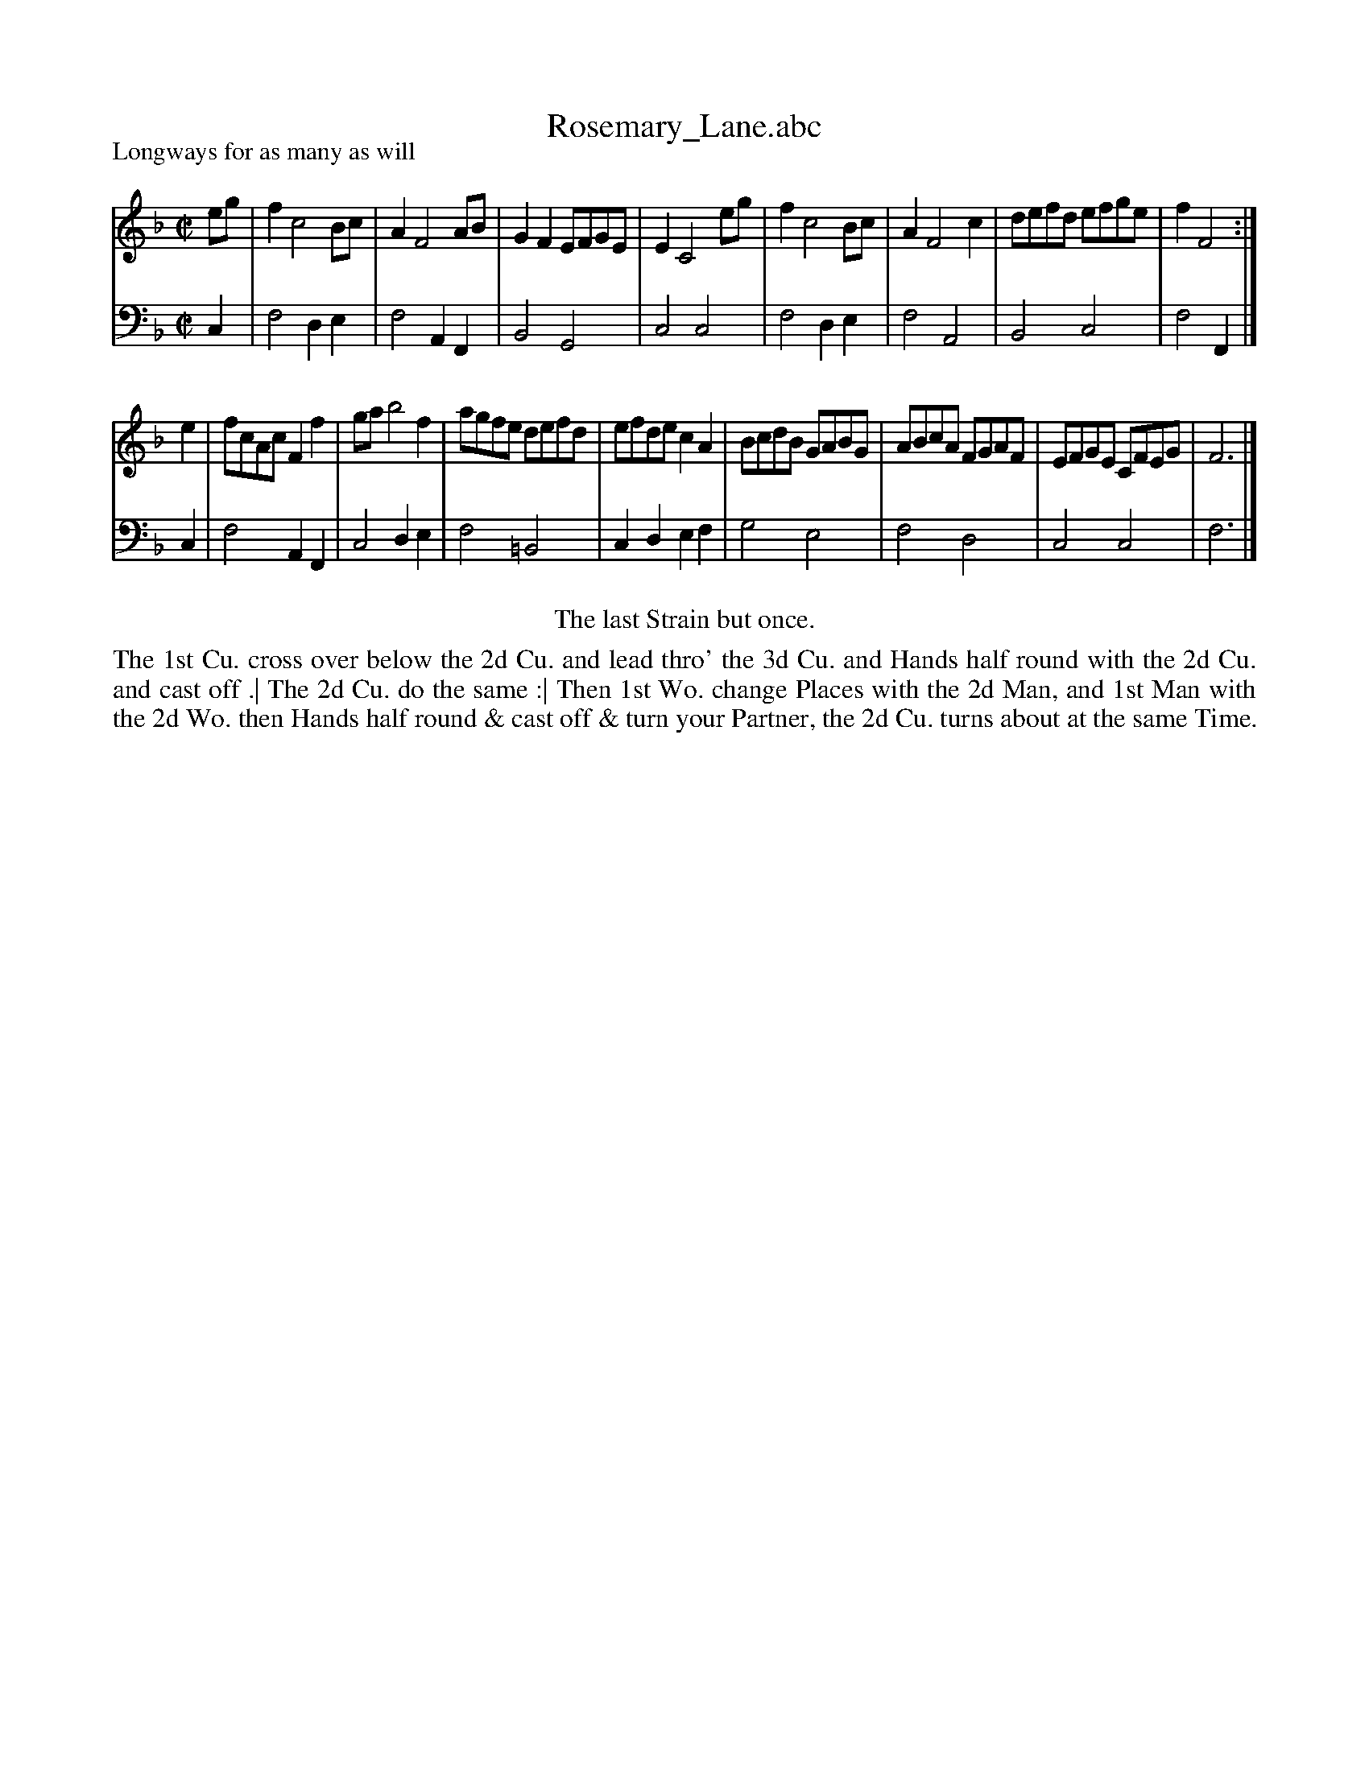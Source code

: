 X: 1062
T: Rosemary_Lane.abc
P: Longways for as many as will
R: reel
B: "Caledonian Country Dances" printed by John Walsh for John Johnson, London
S: http://imslp.org/wiki/Caledonian_Country_Dances_with_a_Thorough_Bass_(Various)
Z: 2013 John Chambers <jc:trillian.mit.edu>
N: The first "strain" should apparently be played twice, which fits the dance.
M: C|
L: 1/8
K: F
% - - - - - - - - - - - - - - - - - - - - - - - - -
V: 1
eg |\
f2 c4 Bc | A2 F4 AB | G2F2 EFGE | E2 C4 eg |\
f2 c4 Bc | A2 F4 c2 | defd efge | f2 F4 :|
e2 |\
fcAc F2f2 | ga b4 f2 | agfe defd | efde c2A2 |\
BcdB GABG | ABcA FGAF | EFGE CFEG | F6 |]
% - - - - - - - - - - - - - - - - - - - - - - - - -
V: 2 clef=bass middle=d
c2 |\
f4 d2e2 | f4 A2F2 | B4 G4 | c4 c4 |\
f4 d2e2 |f4 A4 | B4 c4 | f4 F2 |]
c2 |\
f4 A2F2 | c4 d2e2 | f4 =B4 | c2d2 e2f2 |\
g4 e4 | f4 d4 | c4 c4 | f6 |]
% - - - - - - - - - - - - - - - - - - - - - - - - -
%%center The last Strain but once.
%%begintext align
The 1st Cu. cross over below the 2d Cu. and lead thro' the 3d Cu.
and Hands half round with the 2d Cu. and cast off .|
The 2d Cu. do the same :|
Then 1st Wo. change Places with the 2d Man, and 1st Man with the 2d Wo.
then Hands half round & cast off & turn your Partner,
the 2d Cu. turns about at the same Time.
%%endtext
